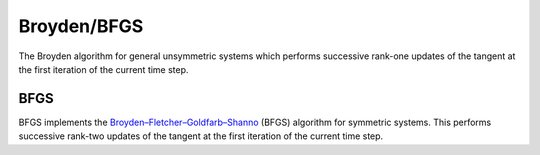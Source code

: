 .. _Broyden:

Broyden/BFGS
^^^^^^^

The Broyden algorithm for general unsymmetric systems which performs successive rank-one updates of the tangent at the first iteration of the current time step.

.. tabs::

   .. tab:: Python

      .. py:method:: Model.algorithm("Broyden" [, count, symmetric=False])
         :no-index:
   
   .. tab:: Tcl

      .. function:: algorithm Broyden <$count>

      .. list-table:: 
        :widths: 10 10 40
        :header-rows: 1

        * - Argument
          - Type
          - Description
        * - $count
          - |integer|
          - number of iterations within a time step until a new tangent is formed
    

BFGS 
====


BFGS implements the `Broyden–Fletcher–Goldfarb–Shanno <https://en.wikipedia.org/wiki/BFGS>`_  (BFGS) algorithm for symmetric systems.
This performs successive rank-two updates of the tangent at the first iteration of the current time step.
